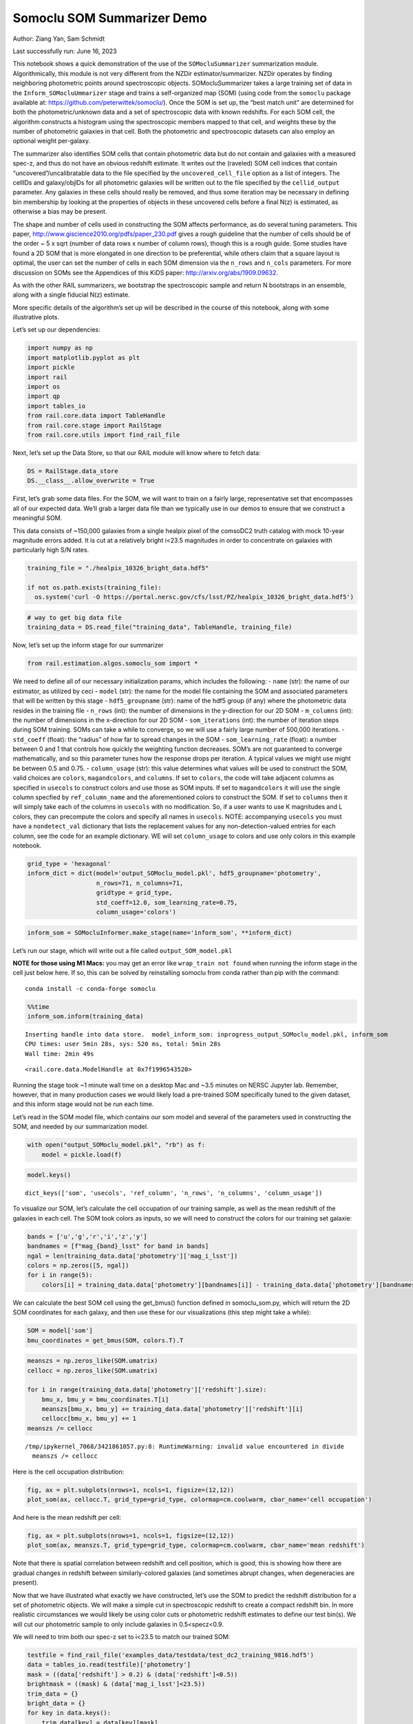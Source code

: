 Somoclu SOM Summarizer Demo
===========================

Author: Ziang Yan, Sam Schmidt

Last successfully run: June 16, 2023

This notebook shows a quick demonstration of the use of the
``SOMocluSummarizer`` summarization module. Algorithmically, this module
is not very different from the NZDir estimator/summarizer. NZDir
operates by finding neighboring photometric points around spectroscopic
objects. SOMocluSummarizer takes a large training set of data in the
``Inform_SOMocluUmmarizer`` stage and trains a self-organized map (SOM)
(using code from the ``somoclu`` package available at:
https://github.com/peterwittek/somoclu/). Once the SOM is set up, the
“best match unit” are determined for both the photometric/unknown data
and a set of spectroscopic data with known redshifts. For each SOM cell,
the algorithm constructs a histogram using the spectroscopic members
mapped to that cell, and weights these by the number of photometric
galaxies in that cell. Both the photometric and spectroscopic datasets
can also employ an optional weight per-galaxy.

The summarizer also identifies SOM cells that contain photometric data
but do not contain and galaxies with a measured spec-z, and thus do not
have an obvious redshift estimate. It writes out the (raveled) SOM cell
indices that contain “uncovered”/uncalibratable data to the file
specified by the ``uncovered_cell_file`` option as a list of integers.
The cellIDs and galaxy/objIDs for all photometric galaxies will be
written out to the file specified by the ``cellid_output`` parameter.
Any galaxies in these cells should really be removed, and thus some
iteration may be necessary in defining bin membership by looking at the
properties of objects in these uncovered cells before a final N(z) is
estimated, as otherwise a bias may be present.

The shape and number of cells used in constructing the SOM affects
performance, as do several tuning parameters. This paper,
http://www.giscience2010.org/pdfs/paper_230.pdf gives a rough guideline
that the number of cells should be of the order ~ 5 x sqrt (number of
data rows x number of column rows), though this is a rough guide. Some
studies have found a 2D SOM that is more elongated in one direction to
be preferential, while others claim that a square layout is optimal, the
user can set the number of cells in each SOM dimension via the
``n_rows`` and ``n_cols`` parameters. For more discussion on SOMs see
the Appendices of this KiDS paper: http://arxiv.org/abs/1909.09632.

As with the other RAIL summarizers, we bootstrap the spectroscopic
sample and return N bootstraps in an ensemble, along with a single
fiducial N(z) estimate.

More specific details of the algorithm’s set up will be described in the
course of this notebook, along with some illustrative plots.

Let’s set up our dependencies:

.. code:: ipython3

    import numpy as np
    import matplotlib.pyplot as plt
    import pickle
    import rail
    import os
    import qp
    import tables_io
    from rail.core.data import TableHandle
    from rail.core.stage import RailStage
    from rail.core.utils import find_rail_file


Next, let’s set up the Data Store, so that our RAIL module will know
where to fetch data:

.. code:: ipython3

    DS = RailStage.data_store
    DS.__class__.allow_overwrite = True

First, let’s grab some data files. For the SOM, we will want to train on
a fairly large, representative set that encompasses all of our expected
data. We’ll grab a larger data file than we typically use in our demos
to ensure that we construct a meaningful SOM.

This data consists of ~150,000 galaxies from a single healpix pixel of
the comsoDC2 truth catalog with mock 10-year magnitude errors added. It
is cut at a relatively bright i<23.5 magnitudes in order to concentrate
on galaxies with particularly high S/N rates.

.. code:: ipython3

    training_file = "./healpix_10326_bright_data.hdf5"
    
    if not os.path.exists(training_file):
      os.system('curl -O https://portal.nersc.gov/cfs/lsst/PZ/healpix_10326_bright_data.hdf5')

.. code:: ipython3

    # way to get big data file
    training_data = DS.read_file("training_data", TableHandle, training_file)

Now, let’s set up the inform stage for our summarizer

.. code:: ipython3

    from rail.estimation.algos.somoclu_som import *

We need to define all of our necessary initialization params, which
includes the following: - ``name`` (str): the name of our estimator, as
utilized by ceci - ``model`` (str): the name for the model file
containing the SOM and associated parameters that will be written by
this stage - ``hdf5_groupname`` (str): name of the hdf5 group (if any)
where the photometric data resides in the training file - ``n_rows``
(int): the number of dimensions in the y-direction for our 2D SOM -
``m_columns`` (int): the number of dimensions in the x-direction for our
2D SOM - ``som_iterations`` (int): the number of iteration steps during
SOM training. SOMs can take a while to converge, so we will use a fairly
large number of 500,000 iterations. - ``std_coeff`` (float): the
“radius” of how far to spread changes in the SOM - ``som_learning_rate``
(float): a number between 0 and 1 that controls how quickly the
weighting function decreases. SOM’s are not guaranteed to converge
mathematically, and so this parameter tunes how the response drops per
iteration. A typical values we might use might be between 0.5 and 0.75.
- ``column_usage`` (str): this value determines what values will be used
to construct the SOM, valid choices are ``colors``, ``magandcolors``,
and ``columns``. If set to ``colors``, the code will take adjacent
columns as specified in ``usecols`` to construct colors and use those as
SOM inputs. If set to ``magandcolors`` it will use the single column
specfied by ``ref_column_name`` and the aforementioned colors to
construct the SOM. If set to ``columns`` then it will simply take each
of the columns in ``usecols`` with no modification. So, if a user wants
to use K magnitudes and L colors, they can precompute the colors and
specify all names in ``usecols``. NOTE: accompanying ``usecols`` you
must have a ``nondetect_val`` dictionary that lists the replacement
values for any non-detection-valued entries for each column, see the
code for an example dictionary. WE will set ``column_usage`` to colors
and use only colors in this example notebook.

.. code:: ipython3

    grid_type = 'hexagonal'
    inform_dict = dict(model='output_SOMoclu_model.pkl', hdf5_groupname='photometry',
                       n_rows=71, n_columns=71, 
                       gridtype = grid_type,
                       std_coeff=12.0, som_learning_rate=0.75,
                       column_usage='colors')

.. code:: ipython3

    inform_som = SOMocluInformer.make_stage(name='inform_som', **inform_dict)

Let’s run our stage, which will write out a file called
``output_SOM_model.pkl``

**NOTE for those using M1 Macs:** you may get an error like
``wrap_train not found`` when running the inform stage in the cell just
below here. If so, this can be solved by reinstalling somoclu from conda
rather than pip with the command:

::

   conda install -c conda-forge somoclu

.. code:: ipython3

    %%time
    inform_som.inform(training_data)


.. parsed-literal::

    Inserting handle into data store.  model_inform_som: inprogress_output_SOMoclu_model.pkl, inform_som
    CPU times: user 5min 28s, sys: 520 ms, total: 5min 28s
    Wall time: 2min 49s




.. parsed-literal::

    <rail.core.data.ModelHandle at 0x7f1996543520>



Running the stage took ~1 minute wall time on a desktop Mac and ~3.5
minutes on NERSC Jupyter lab. Remember, however, that in many production
cases we would likely load a pre-trained SOM specifically tuned to the
given dataset, and this inform stage would not be run each time.

Let’s read in the SOM model file, which contains our som model and
several of the parameters used in constructing the SOM, and needed by
our summarization model.

.. code:: ipython3

    with open("output_SOMoclu_model.pkl", "rb") as f:
        model = pickle.load(f)

.. code:: ipython3

    model.keys()




.. parsed-literal::

    dict_keys(['som', 'usecols', 'ref_column', 'n_rows', 'n_columns', 'column_usage'])



To visualize our SOM, let’s calculate the cell occupation of our
training sample, as well as the mean redshift of the galaxies in each
cell. The SOM took colors as inputs, so we will need to construct the
colors for our training set galaxie:

.. code:: ipython3

    bands = ['u','g','r','i','z','y']
    bandnames = [f"mag_{band}_lsst" for band in bands]
    ngal = len(training_data.data['photometry']['mag_i_lsst'])
    colors = np.zeros([5, ngal])
    for i in range(5):
        colors[i] = training_data.data['photometry'][bandnames[i]] - training_data.data['photometry'][bandnames[i+1]]

We can calculate the best SOM cell using the get_bmus() function defined
in somoclu_som.py, which will return the 2D SOM coordinates for each
galaxy, and then use these for our visualizations (this step might take
a while):

.. code:: ipython3

    SOM = model['som']
    bmu_coordinates = get_bmus(SOM, colors.T).T

.. code:: ipython3

    meanszs = np.zeros_like(SOM.umatrix)
    cellocc = np.zeros_like(SOM.umatrix)
    
    for i in range(training_data.data['photometry']['redshift'].size):
        bmu_x, bmu_y = bmu_coordinates.T[i]
        meanszs[bmu_x, bmu_y] += training_data.data['photometry']['redshift'][i]
        cellocc[bmu_x, bmu_y] += 1
    meanszs /= cellocc


.. parsed-literal::

    /tmp/ipykernel_7068/3421861057.py:8: RuntimeWarning: invalid value encountered in divide
      meanszs /= cellocc


Here is the cell occupation distribution:

.. code:: ipython3

    fig, ax = plt.subplots(nrows=1, ncols=1, figsize=(12,12))
    plot_som(ax, cellocc.T, grid_type=grid_type, colormap=cm.coolwarm, cbar_name='cell occupation')



.. image:: ../../../docs/rendered/estimation_examples/somocluSOM_demo_files/../../../docs/rendered/estimation_examples/somocluSOM_demo_24_0.png


And here is the mean redshift per cell:

.. code:: ipython3

    fig, ax = plt.subplots(nrows=1, ncols=1, figsize=(12,12))
    plot_som(ax, meanszs.T, grid_type=grid_type, colormap=cm.coolwarm, cbar_name='mean redshift')



.. image:: ../../../docs/rendered/estimation_examples/somocluSOM_demo_files/../../../docs/rendered/estimation_examples/somocluSOM_demo_26_0.png


Note that there is spatial correlation between redshift and cell
position, which is good, this is showing how there are gradual changes
in redshift between similarly-colored galaxies (and sometimes abrupt
changes, when degeneracies are present).

Now that we have illustrated what exactly we have constructed, let’s use
the SOM to predict the redshift distribution for a set of photometric
objects. We will make a simple cut in spectroscopic redshift to create a
compact redshift bin. In more realistic circumstances we would likely be
using color cuts or photometric redshift estimates to define our test
bin(s). We will cut our photometric sample to only include galaxies in
0.5<specz<0.9.

We will need to trim both our spec-z set to i<23.5 to match our trained
SOM:

.. code:: ipython3

    testfile = find_rail_file('examples_data/testdata/test_dc2_training_9816.hdf5')
    data = tables_io.read(testfile)['photometry']
    mask = ((data['redshift'] > 0.2) & (data['redshift']<0.5))
    brightmask = ((mask) & (data['mag_i_lsst']<23.5))
    trim_data = {}
    bright_data = {}
    for key in data.keys():
        trim_data[key] = data[key][mask]
        bright_data[key] = data[key][brightmask]
    trimdict = dict(photometry=trim_data)
    brightdict = dict(photometry=bright_data)
    # add data to data store
    test_data = DS.add_data("tomo_bin", trimdict, TableHandle)
    bright_data = DS.add_data("bright_bin", brightdict, TableHandle)

.. code:: ipython3

    specfile = find_rail_file("examples_data/testdata/test_dc2_validation_9816.hdf5")
    spec_data = tables_io.read(specfile)['photometry']
    smask = (spec_data['mag_i_lsst'] <23.5)
    trim_spec = {}
    for key in spec_data.keys():
        trim_spec[key] = spec_data[key][smask]
    trim_dict = dict(photometry=trim_spec)
    spec_data = DS.add_data("spec_data", trim_dict, TableHandle)

Note that we have removed the ‘photometry’ group, we will specify the
``phot_groupname`` as "" in the parameters below.

As before, let us specify our initialization params for the
SomocluSOMSummarizer stage, including:

-  ``model``: name of the pickled model that we created, in this case
   “output_SOM_model.pkl”
-  ``hdf5_groupname`` (str): hdf5 group for our photometric data (in our
   case "")
-  ``objid_name`` (str): string specifying the name of the ID column, if
   present photom data, will be written out to cellid_output file
-  ``spec_groupname`` (str): hdf5 group for the spectroscopic data
-  ``nzbins`` (int): number of bins to use in our histogram ensemble
-  ``nsamples`` (int): number of bootstrap samples to generate
-  ``output`` (str): name of the output qp file with N samples
-  ``single_NZ`` (str): name of the qp file with fiducial distribution
-  ``uncovered_cell_file`` (str): name of hdf5 file containing a list of
   all of the cells with phot data but no spec-z objects: photometric
   objects in these cells will *not* be accounted for in the final N(z),
   and should really be removed from the sample before running the
   summarizer. Note that we return a single integer that is constructed
   from the pairs of SOM cell indices via
   ``np.ravel_multi_index``\ (indices).

.. code:: ipython3

    summ_dict = dict(model="output_SOMoclu_model.pkl", hdf5_groupname='photometry',
                     spec_groupname='photometry', nzbins=101, nsamples=25,
                     output='SOM_ensemble.hdf5', single_NZ='fiducial_SOMoclu_NZ.hdf5',
                     uncovered_cell_file='all_uncovered_cells.hdf5',
                     objid_name='id',
                     cellid_output='output_cellIDs.hdf5')

Now let’s initialize and run the summarizer. One feature of the SOM: if
any SOM cells contain photometric data but do not contain any redshifts
values in the spectroscopic set, then no reasonable redshift estimate
for those objects is defined, and they are skipped. The method currently
prints the indices of uncovered cells, we may modify the algorithm to
actually output the uncovered galaxies in a separate file in the future.

.. code:: ipython3

    som_summarizer = SOMocluSummarizer.make_stage(name='SOMoclu_summarizer', **summ_dict)

.. code:: ipython3

    som_summarizer.summarize(test_data, spec_data)


.. parsed-literal::

    Inserting handle into data store.  model: output_SOMoclu_model.pkl, SOMoclu_summarizer
    Warning: number of clusters is not provided. The SOM will NOT be grouped into clusters.
    Process 0 running summarizer on chunk 0 - 1545
    Inserting handle into data store.  cellid_output_SOMoclu_summarizer: inprogress_output_cellIDs.hdf5, SOMoclu_summarizer
    the following clusters contain photometric data but not spectroscopic data:
    {3584, 1538, 4102, 2055, 8, 1031, 10, 1035, 12, 2060, 14, 1544, 16, 1040, 2066, 1553, 1044, 3092, 24, 26, 1050, 541, 2081, 1578, 1069, 1072, 2099, 3635, 56, 4153, 1083, 3131, 1085, 3644, 3646, 578, 4163, 580, 4165, 70, 4677, 1603, 585, 1612, 2637, 4174, 78, 591, 2640, 594, 3149, 4692, 2133, 596, 4183, 1111, 1621, 3673, 2139, 1116, 2142, 1545, 1121, 2148, 4198, 1129, 618, 3178, 108, 1132, 1642, 3692, 624, 626, 115, 117, 3190, 1143, 1661, 129, 645, 2183, 3209, 653, 3213, 145, 657, 660, 149, 150, 2710, 152, 1173, 1178, 1180, 157, 2206, 1183, 672, 2209, 1184, 3740, 1695, 1189, 683, 3243, 1197, 4272, 696, 1208, 699, 4796, 1723, 1214, 703, 704, 2753, 1724, 2244, 3268, 1227, 3788, 1229, 719, 208, 210, 1750, 2265, 2268, 4317, 1756, 3296, 1251, 1764, 2790, 234, 235, 1260, 237, 1771, 3825, 1266, 4340, 245, 246, 1268, 1272, 2297, 1781, 1783, 1787, 1280, 769, 1283, 1284, 773, 3340, 781, 2832, 3349, 1814, 791, 792, 1819, 3867, 1821, 1313, 2338, 1314, 3880, 298, 815, 1839, 2866, 1843, 820, 3893, 1847, 1848, 825, 2366, 833, 2370, 3395, 1859, 1349, 1861, 1352, 330, 843, 2381, 334, 846, 336, 2897, 338, 1357, 3413, 2391, 856, 1368, 858, 1888, 1378, 1893, 1894, 872, 1386, 875, 3437, 4975, 2416, 881, 882, 372, 2423, 2427, 892, 2429, 3451, 2431, 2432, 1405, 898, 1410, 1915, 389, 1918, 1415, 904, 905, 906, 1419, 1929, 909, 398, 910, 3472, 408, 922, 1946, 3485, 2463, 4512, 1440, 1958, 935, 425, 1102, 428, 941, 3500, 1455, 950, 2488, 1464, 4539, 444, 957, 446, 1987, 452, 1989, 967, 968, 2001, 1490, 2522, 988, 481, 997, 2021, 999, 3964, 1001, 490, 3150, 1518, 4079, 3568, 498, 502, 1017, 1018}
    526 out of 5041 have usable data
    Inserting handle into data store.  output_SOMoclu_summarizer: inprogress_SOM_ensemble.hdf5, SOMoclu_summarizer
    Inserting handle into data store.  single_NZ_SOMoclu_summarizer: inprogress_fiducial_SOMoclu_NZ.hdf5, SOMoclu_summarizer
    Inserting handle into data store.  uncovered_cluster_file_SOMoclu_summarizer: inprogress_uncovered_cluster_file_SOMoclu_summarizer, SOMoclu_summarizer


.. parsed-literal::

    NOTE/WARNING: Expected output file uncovered_cluster_file_SOMoclu_summarizer was not generated.




.. parsed-literal::

    <rail.core.data.QPHandle at 0x7f1944627ee0>



Let’s open the fiducial N(z) file, plot it, and see how it looks, and
compare it to the true tomographic bin file:

.. code:: ipython3

    fid_ens = qp.read("fiducial_SOMoclu_NZ.hdf5")

.. code:: ipython3

    def get_cont_hist(data, bins):
        hist, bin_edge = np.histogram(data, bins=bins, density=True)
        return hist, (bin_edge[1:]+bin_edge[:-1])/2

.. code:: ipython3

    test_nz_hist, zbin = get_cont_hist(test_data.data['photometry']['redshift'], np.linspace(0,3,101))
    som_nz_hist = np.squeeze(fid_ens.pdf(zbin))

.. code:: ipython3

    fig, ax = plt.subplots(1,1, figsize=(12,8))
    ax.set_xlabel("redshift", fontsize=15)
    ax.set_ylabel("N(z)", fontsize=15)
    ax.plot(zbin, test_nz_hist, label='True N(z)')
    ax.plot(zbin, som_nz_hist, label='SOM N(z)')
    plt.legend()




.. parsed-literal::

    <matplotlib.legend.Legend at 0x7f1948b1ed10>




.. image:: ../../../docs/rendered/estimation_examples/somocluSOM_demo_files/../../../docs/rendered/estimation_examples/somocluSOM_demo_40_1.png


Seems fine, roughly the correct redshift range for the lower redshift
peak, but a few secondary peaks at large z tail. What if we try the
bright dataset that we made?

.. code:: ipython3

    bright_dict = dict(model="output_SOMoclu_model.pkl", hdf5_groupname='photometry',
                       spec_groupname='photometry', nzbins=101, nsamples=25,
                       output='BRIGHT_SOMoclu_ensemble.hdf5', single_NZ='BRIGHT_fiducial_SOMoclu_NZ.hdf5',
                       uncovered_cell_file="BRIGHT_uncovered_cells.hdf5",
                       objid_name='id',
                       cellid_output='BRIGHT_output_cellIDs.hdf5')
    bright_summarizer = SOMocluSummarizer.make_stage(name='bright_summarizer', **bright_dict)

.. code:: ipython3

    bright_summarizer.summarize(bright_data, spec_data)


.. parsed-literal::

    Warning: number of clusters is not provided. The SOM will NOT be grouped into clusters.
    Process 0 running summarizer on chunk 0 - 645
    Inserting handle into data store.  cellid_output_bright_summarizer: inprogress_BRIGHT_output_cellIDs.hdf5, bright_summarizer
    the following clusters contain photometric data but not spectroscopic data:
    {3584, 1538, 1031, 2055, 1544, 1035, 2060, 2066, 24, 2081, 3131, 1083, 1085, 3644, 3646, 4163, 1603, 4165, 70, 2637, 4174, 78, 1102, 3150, 591, 594, 596, 2133, 1111, 4183, 3673, 1116, 2148, 1129, 618, 3692, 624, 115, 117, 3190, 2183, 3209, 653, 660, 149, 150, 1173, 152, 1180, 1183, 2209, 1208, 696, 699, 4796, 703, 704, 2753, 3788, 208, 210, 2265, 4317, 1251, 1764, 2790, 235, 1260, 237, 1771, 3825, 1266, 1268, 1783, 1787, 1280, 769, 1283, 1284, 773, 781, 3349, 1814, 791, 792, 1819, 3867, 1821, 1313, 1314, 815, 1839, 2866, 1843, 825, 833, 2370, 1352, 330, 334, 846, 336, 3413, 1368, 856, 858, 1888, 1893, 1894, 872, 3437, 881, 882, 2427, 898, 1929, 1419, 909, 398, 3472, 408, 1958, 425, 428, 3500, 1455, 1464, 444, 446, 452, 1989, 967, 968, 2001, 1490, 988, 481, 997, 999, 1001, 1518, 1017}
    340 out of 5041 have usable data
    Inserting handle into data store.  output_bright_summarizer: inprogress_BRIGHT_SOMoclu_ensemble.hdf5, bright_summarizer
    Inserting handle into data store.  single_NZ_bright_summarizer: inprogress_BRIGHT_fiducial_SOMoclu_NZ.hdf5, bright_summarizer
    Inserting handle into data store.  uncovered_cluster_file_bright_summarizer: inprogress_uncovered_cluster_file_bright_summarizer, bright_summarizer


.. parsed-literal::

    NOTE/WARNING: Expected output file uncovered_cluster_file_bright_summarizer was not generated.




.. parsed-literal::

    <rail.core.data.QPHandle at 0x7f1948abd1e0>



.. code:: ipython3

    bright_fid_ens = qp.read("BRIGHT_fiducial_SOMoclu_NZ.hdf5")

.. code:: ipython3

    bright_nz_hist, zbin = get_cont_hist(bright_data.data['photometry']['redshift'], np.linspace(0,3,101))
    bright_som_nz_hist = np.squeeze(bright_fid_ens.pdf(zbin))

.. code:: ipython3

    fig, ax = plt.subplots(1,1, figsize=(12,8))
    ax.set_xlabel("redshift", fontsize=15)
    ax.set_ylabel("N(z)", fontsize=15)
    ax.plot(zbin, bright_nz_hist, label='True N(z), bright')
    ax.plot(zbin, bright_som_nz_hist, label='SOM N(z), bright')
    plt.legend()




.. parsed-literal::

    <matplotlib.legend.Legend at 0x7f1948abdc30>




.. image:: ../../../docs/rendered/estimation_examples/somocluSOM_demo_files/../../../docs/rendered/estimation_examples/somocluSOM_demo_46_1.png


Looks better, we’ve eliminated the secondary peak. Now, SOMs are a bit
touchy to train, and are highly dependent on the dataset used to train
them. This demo used a relatively small dataset (~150,000 DC2 galaxies
from one healpix pixel) to train the SOM, and even smaller photometric
and spectroscopic datasets of 10,000 and 20,000 galaxies. We should
expect slightly better results with more data, at least in cells where
the spectroscopic data is representative.

However, there is a caveat that SOMs are not guaranteed to converge, and
are very sensitive to both the input data and tunable parameters of the
model. So, users should do some verification tests before trusting the
SOM is going to give accurate results.

Finally, let’s load up our bootstrap ensembles and overplot N(z) of
bootstrap samples:

.. code:: ipython3

    boot_ens = qp.read("BRIGHT_SOMoclu_ensemble.hdf5")

.. code:: ipython3

    fig, ax=plt.subplots(1,1,figsize=(12, 8))
    ax.set_xlim((0,1))
    ax.set_xlabel("redshift", fontsize=15)
    ax.set_ylabel("bootstrap N(z)", fontsize=15)
    ax.legend(loc='upper right', fontsize=13);
    
    ax.plot(zbin, bright_nz_hist, label='True N(z), bright', color='C1', zorder=1)
    ax.plot(zbin, bright_som_nz_hist, label='SOM mean N(z), bright', color='k', zorder=2)
    
    for i in range(boot_ens.npdf):
        #ax = plt.subplot(2,3,i+1)
        pdf = np.squeeze(boot_ens[i].pdf(zbin))
        if i == 0:        
            ax.plot(zbin, pdf, color='C2',zorder=0, alpha=0.5, label='SOM bootstrap N(z) samples, bright')
        else:
            ax.plot(zbin, pdf, color='C2',zorder=0, alpha=0.5)
        #boot_ens[i].plot_native(axes=ax, label=f'SOM bootstrap {i}')
    plt.legend(fontsize=15)


.. parsed-literal::

    No artists with labels found to put in legend.  Note that artists whose label start with an underscore are ignored when legend() is called with no argument.




.. parsed-literal::

    <matplotlib.legend.Legend at 0x7f1948a3e080>




.. image:: ../../../docs/rendered/estimation_examples/somocluSOM_demo_files/../../../docs/rendered/estimation_examples/somocluSOM_demo_50_2.png


quantitative metrics
--------------------

Let’s look at how we’ve done at estimating the mean redshift and “width”
(via standard deviation) of our tomographic bin compared to the true
redshift and “width” for both our “full” sample and “bright” i<23.5
samples. We will plot the mean and std dev for the full and bright
distributions compared to the true mean and width, and show the Gaussian
uncertainty approximation given the scatter in the bootstraps for the
mean:

.. code:: ipython3

    from scipy.stats import norm

.. code:: ipython3

    full_ens = qp.read("SOM_ensemble.hdf5")
    full_means = full_ens.mean().flatten()
    full_stds = full_ens.std().flatten()
    true_full_mean = np.mean(test_data.data['photometry']['redshift'])
    true_full_std = np.std(test_data.data['photometry']['redshift'])
    # mean and width of bootstraps
    full_mu = np.mean(full_means)
    full_sig = np.std(full_means)
    full_norm = norm(loc=full_mu, scale=full_sig)
    grid = np.linspace(0, .7, 301)
    full_uncert = full_norm.pdf(grid)*2.51*full_sig

Let’s check the accuracy and precision of mean readshift:

.. code:: ipython3

    print("The mean redshift of the SOM ensemble is: "+str(round(np.mean(full_means),4)) + '+-' + str(round(np.std(full_means),4)))
    print("The mean redshift of the real data is: "+str(round(true_full_mean,4)))
    print("The bias of mean redshift is:"+str(round(np.mean(full_means)-true_full_mean,4)) + '+-' + str(round(np.std(full_means),4)))


.. parsed-literal::

    The mean redshift of the SOM ensemble is: 0.3533+-0.0051
    The mean redshift of the real data is: 0.3547
    The bias of mean redshift is:-0.0014+-0.0051


.. code:: ipython3

    bright_means = boot_ens.mean().flatten()
    bright_stds = boot_ens.std().flatten()
    true_bright_mean = np.mean(bright_data.data['photometry']['redshift'])
    true_bright_std = np.std(bright_data.data['photometry']['redshift'])
    bright_uncert = np.std(bright_means)
    # mean and width of bootstraps
    bright_mu = np.mean(bright_means)
    bright_sig = np.std(bright_means)
    bright_norm = norm(loc=bright_mu, scale=bright_sig)
    bright_uncert = bright_norm.pdf(grid)*2.51*bright_sig

.. code:: ipython3

    print("The mean redshift of the SOM ensemble is: "+str(round(np.mean(bright_means),4)) + '+-' + str(round(np.std(bright_means),4)))
    print("The mean redshift of the real data is: "+str(round(true_bright_mean,4)))
    print("The bias of mean redshift is:"+str(round(np.mean(bright_means)-true_bright_mean, 4)) + '+-' + str(round(np.std(bright_means),4)))


.. parsed-literal::

    The mean redshift of the SOM ensemble is: 0.343+-0.0041
    The mean redshift of the real data is: 0.3493
    The bias of mean redshift is:-0.0063+-0.0041


.. code:: ipython3

    plt.figure(figsize=(12,18))
    ax0 = plt.subplot(2, 1, 1)
    ax0.set_xlim(0.0, 0.7)
    ax0.axvline(true_full_mean, color='r', lw=3, label='true mean full sample')
    ax0.vlines(full_means, ymin=0, ymax=1, color='r', ls='--', lw=1, label='bootstrap means')
    ax0.axvline(true_full_std, color='b', lw=3, label='true std full sample')
    ax0.vlines(full_stds, ymin=0, ymax=1, lw=1, color='b', ls='--', label='bootstrap stds')
    ax0.plot(grid, full_uncert, c='k', label='full mean uncertainty')
    ax0.legend(loc='upper right', fontsize=12)
    ax0.set_xlabel('redshift', fontsize=12)
    ax0.set_title('mean and std for full sample', fontsize=12)
    
    ax1 = plt.subplot(2, 1, 2)
    ax1.set_xlim(0.0, 0.7)
    ax1.axvline(true_bright_mean, color='r', lw=3, label='true mean bright sample')
    ax1.vlines(bright_means, ymin=0, ymax=1, color='r', ls='--', lw=1, label='bootstrap means')
    ax1.axvline(true_bright_std, color='b', lw=3, label='true std bright sample')
    ax1.plot(grid, bright_uncert, c='k', label='bright mean uncertainty')
    ax1.vlines(bright_stds, ymin=0, ymax=1, ls='--', lw=1, color='b', label='bootstrap stds')
    ax1.legend(loc='upper right', fontsize=12)
    ax1.set_xlabel('redshift', fontsize=12)
    ax1.set_title('mean and std for bright sample', fontsize=12);



.. image:: ../../../docs/rendered/estimation_examples/somocluSOM_demo_files/../../../docs/rendered/estimation_examples/somocluSOM_demo_58_0.png


For both cases, the mean redshifts seem to be pretty precise and
accurate (bright sample seems more precise). For the full sample, the
SOM N(z) are slightly wider, while for the bright sample the widths are
also fairly accurate. For both cases, the errors in mean redshift are at
levels of ~0.005, close to the tolerance for cosmological analysis.
However, we have not consider the photometric error in magnitudes and
colors, as well as additional color selections. Our sample is also
limited. This demo only serves as a preliminary implementation of SOM in
RAIL.
